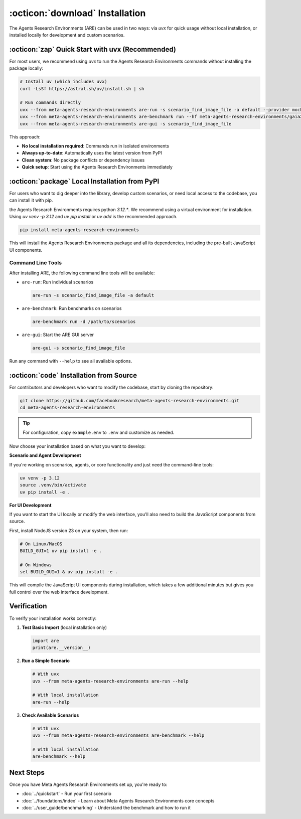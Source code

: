 ..
    Copyright (c) Meta Platforms, Inc. and affiliates.
    All rights reserved.

    This source code is licensed under the terms described in the LICENSE file in
    the root directory of this source tree.


:octicon:`download` Installation
================================

The Agents Research Environments (ARE) can be used in two ways: via `uvx` for quick usage without local installation, or installed locally for development and custom scenarios.

:octicon:`zap` Quick Start with uvx (Recommended)
-------------------------------------------------

For most users, we recommend using `uvx` to run the Agents Research Environments commands without installing the package locally:

.. code-block:: bash

   # Install uv (which includes uvx)
   curl -LsSf https://astral.sh/uv/install.sh | sh

   # Run commands directly
   uvx --from meta-agents-research-environments are-run -s scenario_find_image_file -a default --provider mock
   uvx --from meta-agents-research-environments are-benchmark run --hf meta-agents-research-environments/gaia2 --hf-split validation -l 5
   uvx --from meta-agents-research-environments are-gui -s scenario_find_image_file

This approach:

* **No local installation required**: Commands run in isolated environments
* **Always up-to-date**: Automatically uses the latest version from PyPI
* **Clean system**: No package conflicts or dependency issues
* **Quick setup**: Start using the Agents Research Environments immediately

:octicon:`package` Local Installation from PyPI
-----------------------------------------------

For users who want to dig deeper into the library, develop custom scenarios, or need local access to the codebase, you can install it with pip.

the Agents Research Environments requires python `3.12.*`. We recommend using a virtual environment for installation. Using `uv venv -p 3.12` and `uv pip install` or `uv add` is the recommended approach.

.. code-block:: bash

   pip install meta-agents-research-environments

This will install the Agents Research Environments package and all its dependencies, including the pre-built JavaScript UI components.

Command Line Tools
~~~~~~~~~~~~~~~~~~

After installing ARE, the following command line tools will be available:

* ``are-run``: Run individual scenarios

  .. code-block:: bash

     are-run -s scenario_find_image_file -a default

* ``are-benchmark``: Run benchmarks on scenarios

  .. code-block:: bash

     are-benchmark run -d /path/to/scenarios

* ``are-gui``: Start the ARE GUI server

  .. code-block:: bash

     are-gui -s scenario_find_image_file

Run any command with ``--help`` to see all available options.

:octicon:`code` Installation from Source
----------------------------------------

For contributors and developers who want to modify the codebase, start by cloning the repository:

.. code-block:: bash

   git clone https://github.com/facebookresearch/meta-agents-research-environments.git
   cd meta-agents-research-environments

.. tip::
   For configuration, copy ``example.env`` to ``.env`` and customize as needed.

Now choose your installation based on what you want to develop:

**Scenario and Agent Development**

If you're working on scenarios, agents, or core functionality and just need the command-line tools:

.. code-block:: bash

   uv venv -p 3.12
   source .venv/bin/activate
   uv pip install -e .


**For UI Development**

If you want to start the UI locally or modify the web interface, you'll also need to build the JavaScript components from source.

First, install NodeJS version 23 on your system, then run:

.. code-block:: bash

   # On Linux/MacOS
   BUILD_GUI=1 uv pip install -e .

   # On Windows
   set BUILD_GUI=1 & uv pip install -e .

This will compile the JavaScript UI components during installation, which takes a few additional minutes but gives you full control over the web interface development.

Verification
------------

To verify your installation works correctly:

1. **Test Basic Import** (local installation only)

   .. code-block:: python

      import are
      print(are.__version__)

2. **Run a Simple Scenario**

   .. code-block:: bash

      # With uvx
      uvx --from meta-agents-research-environments are-run --help

      # With local installation
      are-run --help

3. **Check Available Scenarios**

   .. code-block:: bash

      # With uvx
      uvx --from meta-agents-research-environments are-benchmark --help

      # With local installation
      are-benchmark --help

Next Steps
----------

Once you have Meta Agents Research Environments set up, you're ready to:

* :doc:`../quickstart` - Run your first scenario
* :doc:`../foundations/index` - Learn about Meta Agents Research Environments core concepts
* :doc:`../user_guide/benchmarking` - Understand the benchmark and how to run it
